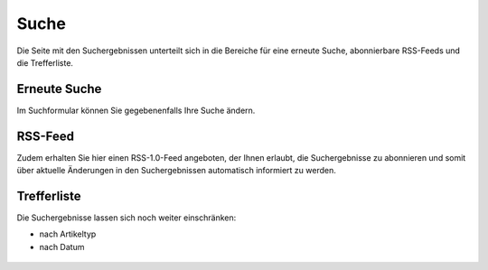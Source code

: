 =====
Suche
=====

Die Seite mit den Suchergebnissen unterteilt sich in die Bereiche für eine
erneute Suche, abonnierbare RSS-Feeds und die Trefferliste. 

Erneute Suche
=============

Im Suchformular können Sie gegebenenfalls Ihre Suche ändern.

RSS-Feed
========

Zudem erhalten Sie hier einen RSS-1.0-Feed angeboten, der Ihnen erlaubt, die
Suchergebnisse zu abonnieren und somit über aktuelle Änderungen in den
Suchergebnissen automatisch informiert zu werden.

Trefferliste
============

Die Suchergebnisse lassen sich noch weiter einschränken:

- nach Artikeltyp
- nach Datum
 
.. figure:: 
   suchformular.*
   :alt: Screenshot der Trefferliste

